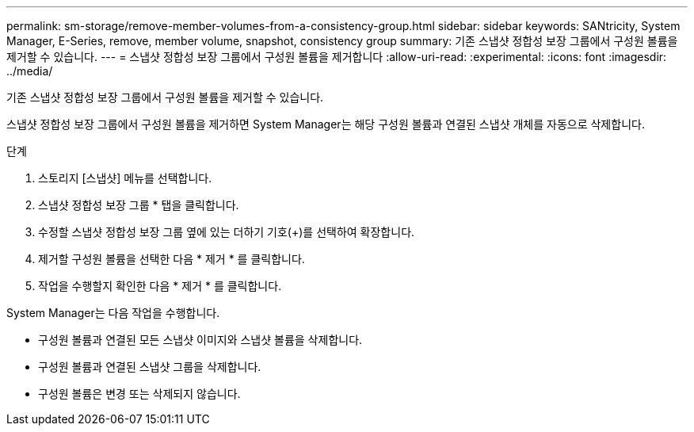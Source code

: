 ---
permalink: sm-storage/remove-member-volumes-from-a-consistency-group.html 
sidebar: sidebar 
keywords: SANtricity, System Manager, E-Series, remove, member volume, snapshot, consistency group 
summary: 기존 스냅샷 정합성 보장 그룹에서 구성원 볼륨을 제거할 수 있습니다. 
---
= 스냅샷 정합성 보장 그룹에서 구성원 볼륨을 제거합니다
:allow-uri-read: 
:experimental: 
:icons: font
:imagesdir: ../media/


[role="lead"]
기존 스냅샷 정합성 보장 그룹에서 구성원 볼륨을 제거할 수 있습니다.

스냅샷 정합성 보장 그룹에서 구성원 볼륨을 제거하면 System Manager는 해당 구성원 볼륨과 연결된 스냅샷 개체를 자동으로 삭제합니다.

.단계
. 스토리지 [스냅샷] 메뉴를 선택합니다.
. 스냅샷 정합성 보장 그룹 * 탭을 클릭합니다.
. 수정할 스냅샷 정합성 보장 그룹 옆에 있는 더하기 기호(+)를 선택하여 확장합니다.
. 제거할 구성원 볼륨을 선택한 다음 * 제거 * 를 클릭합니다.
. 작업을 수행할지 확인한 다음 * 제거 * 를 클릭합니다.


System Manager는 다음 작업을 수행합니다.

* 구성원 볼륨과 연결된 모든 스냅샷 이미지와 스냅샷 볼륨을 삭제합니다.
* 구성원 볼륨과 연결된 스냅샷 그룹을 삭제합니다.
* 구성원 볼륨은 변경 또는 삭제되지 않습니다.

